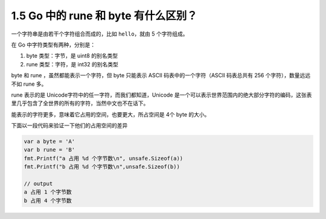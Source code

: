 1.5 Go 中的 rune 和 byte 有什么区别？
=====================================

一个字符串是由若干个字符组合而成的，比如 ``hello``\ ，就由 5
个字符组成。

在 Go 中字符类型有两种，分别是：

1. byte 类型：字节，是 uint8 的别名类型
2. rune 类型：字符，是 int32 的别名类型

byte 和 rune ，虽然都能表示一个字符，但 byte 只能表示 ASCII
码表中的一个字符（ASCII 码表总共有 256 个字符），数量远远不如 rune 多。

rune 表示的是 Unicode字符中的任一字符，而我们都知道，Unicode
是一个可以表示世界范围内的绝大部分字符的编码，这张表里几乎包含了全世界的所有的字符，当然中文也不在话下。

能表示的字符更多，意味着它占用的空间，也要更大，所占空间是 4个 byte
的大小。

下面以一段代码来验证一下他们的占用空间的差异

.. code:: go

   var a byte = 'A'
   var b rune = 'B'
   fmt.Printf("a 占用 %d 个字节数\n", unsafe.Sizeof(a))
   fmt.Printf("b 占用 %d 个字节数\n",unsafe.Sizeof(b))

   // output
   a 占用 1 个字节数
   b 占用 4 个字节数
